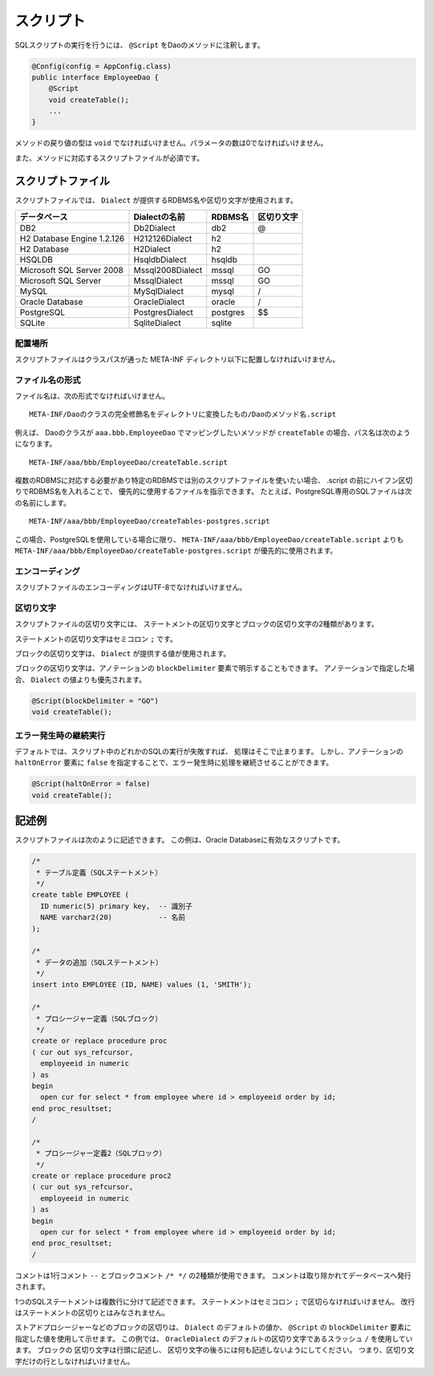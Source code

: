 ==================
スクリプト
==================

SQLスクリプトの実行を行うには、 ``@Script`` をDaoのメソッドに注釈します。

.. code-block:: java

  @Config(config = AppConfig.class)
  public interface EmployeeDao {
      @Script
      void createTable();
      ...
  }

メソッドの戻り値の型は ``void`` でなければいけません。パラメータの数は0でなければいけません。

また、メソッドに対応するスクリプトファイルが必須です。

スクリプトファイル
==================

スクリプトファイルでは、
``Dialect`` が提供するRDBMS名や区切り文字が使用されます。

+----------------------------+------------------+----------+------------+
| データベース               | Dialectの名前    | RDBMS名  | 区切り文字 |
+============================+==================+==========+============+
| DB2                        | Db2Dialect       | db2      | @          |
+----------------------------+------------------+----------+------------+
| H2 Database Engine 1.2.126 | H212126Dialect   | h2       |            |
+----------------------------+------------------+----------+------------+
| H2 Database                | H2Dialect        | h2       |            |
+----------------------------+------------------+----------+------------+
| HSQLDB                     | HsqldbDialect    | hsqldb   |            |
+----------------------------+------------------+----------+------------+
| Microsoft SQL Server 2008  | Mssql2008Dialect | mssql    | GO         |
+----------------------------+------------------+----------+------------+
| Microsoft SQL Server       | MssqlDialect     | mssql    | GO         |
+----------------------------+------------------+----------+------------+
| MySQL                      | MySqlDialect     | mysql    | /          |
+----------------------------+------------------+----------+------------+
| Oracle Database            | OracleDialect    | oracle   | /          |
+----------------------------+------------------+----------+------------+
| PostgreSQL                 | PostgresDialect  | postgres | $$         |
+----------------------------+------------------+----------+------------+
| SQLite                     | SqliteDialect    | sqlite   |            |
+----------------------------+------------------+----------+------------+

配置場所
--------

スクリプトファイルはクラスパスが通った META-INF ディレクトリ以下に配置しなければいけません。

ファイル名の形式
----------------

ファイル名は、次の形式でなければいけません。

::

  META-INF/Daoのクラスの完全修飾名をディレクトリに変換したもの/Daoのメソッド名.script

例えば、 Daoのクラスが ``aaa.bbb.EmployeeDao`` でマッピングしたいメソッドが
``createTable`` の場合、パス名は次のようになります。

::

  META-INF/aaa/bbb/EmployeeDao/createTable.script

複数のRDBMSに対応する必要があり特定のRDBMSでは別のスクリプトファイルを使いたい場合、
.script の前にハイフン区切りでRDBMS名を入れることで、
優先的に使用するファイルを指示できます。
たとえば、PostgreSQL専用のSQLファイルは次の名前にします。

::

  META-INF/aaa/bbb/EmployeeDao/createTables-postgres.script

この場合、PostgreSQLを使用している場合に限り、
``META-INF/aaa/bbb/EmployeeDao/createTable.script`` よりも
``META-INF/aaa/bbb/EmployeeDao/createTable-postgres.script`` が優先的に使用されます。

エンコーディング
----------------

スクリプトファイルのエンコーディングはUTF-8でなければいけません。

区切り文字
----------

スクリプトファイルの区切り文字には、
ステートメントの区切り文字とブロックの区切り文字の2種類があります。

ステートメントの区切り文字はセミコロン ``;`` です。

ブロックの区切り文字は、 ``Dialect`` が提供する値が使用されます。

ブロックの区切り文字は、アノテーションの ``blockDelimiter``
要素で明示することもできます。
アノテーションで指定した場合、 ``Dialect`` の値よりも優先されます。

.. code-block:: java

  @Script(blockDelimiter = "GO")
  void createTable();

エラー発生時の継続実行
----------------------

デフォルトでは、スクリプト中のどれかのSQLの実行が失敗すれば、
処理はそこで止まります。
しかし、アノテーションの ``haltOnError`` 要素に ``false``
を指定することで、エラー発生時に処理を継続させることができます。

.. code-block:: java

  @Script(haltOnError = false)
  void createTable();

記述例
======

スクリプトファイルは次のように記述できます。
この例は、Oracle Databaseに有効なスクリプトです。

.. code-block:: sql

  /*
   * テーブル定義（SQLステートメント）
   */
  create table EMPLOYEE (
    ID numeric(5) primary key,  -- 識別子
    NAME varchar2(20)           -- 名前
  );

  /*
   * データの追加（SQLステートメント）
   */
  insert into EMPLOYEE (ID, NAME) values (1, 'SMITH');

  /*
   * プロシージャー定義（SQLブロック）
   */
  create or replace procedure proc
  ( cur out sys_refcursor,
    employeeid in numeric
  ) as
  begin
    open cur for select * from employee where id > employeeid order by id;
  end proc_resultset;
  /

  /*
   * プロシージャー定義2（SQLブロック）
   */
  create or replace procedure proc2
  ( cur out sys_refcursor,
    employeeid in numeric
  ) as
  begin
    open cur for select * from employee where id > employeeid order by id;
  end proc_resultset;
  /

コメントは1行コメント ``--`` とブロックコメント ``/* */`` の2種類が使用できます。
コメントは取り除かれてデータベースへ発行されます。

1つのSQLステートメントは複数行に分けて記述できます。
ステートメントはセミコロン ``;`` で区切らなければいけません。
改行はステートメントの区切りとはみなされません。

ストアドプロシージャーなどのブロックの区切りは、 ``Dialect`` のデフォルトの値か、
``@Script`` の ``blockDelimiter`` 要素に指定した値を使用して示せます。
この例では、 ``OracleDialect`` のデフォルトの区切り文字であるスラッシュ
``/`` を使用しています。
ブロックの 区切り文字は行頭に記述し、
区切り文字の後ろには何も記述しないようにしてください。
つまり、区切り文字だけの行としなければいけません。

